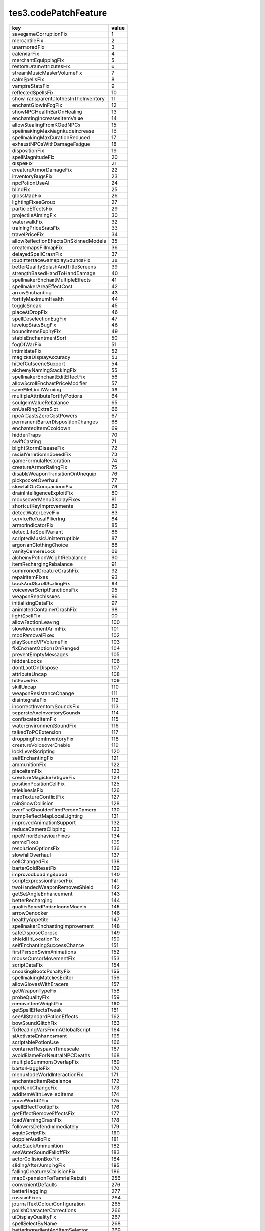 tes3.codePatchFeature
====================================================================================================

===================================== =====
key                                   value
===================================== =====
savegameCorruptionFix                 1  
mercantileFix                         2  
unarmoredFix                          3  
calendarFix                           4  
merchantEquippingFix                  5  
restoreDrainAttributesFix             6  
streamMusicMasterVolumeFix            7  
calmSpellsFix                         8  
vampireStatsFix                       9  
reflectedSpellsFix                    10 
showTransparentClothesInTheInventory  11 
enchantGlowInFogFix                   12 
showNPCHealthBarOnHealing             13 
enchantingIncreasesItemValue          14 
allowStealingFromKOedNPCs             15 
spellmakingMaxMagnitudeIncrease       16 
spellmakingMaxDurationReduced         17 
exhaustNPCsWithDamageFatigue          18 
dispositionFix                        19 
spellMagnitudeFix                     20 
dispelFix                             21 
creatureArmorDamageFix                22 
inventoryBugsFix                      23 
npcPotionUseAI                        24 
blindFix                              25 
glossMapFix                           26 
lightingFixesGroup                    27 
particleEffectsFix                    29 
projectileAimingFix                   30 
waterwalkFix                          32 
trainingPriceStatsFix                 33 
travelPriceFix                        34 
allowReflectionEffectsOnSkinnedModels 35 
createmapsFillmapFix                  36 
delayedSpellCrashFix                  37 
loudInterfaceGameplaySoundsFix        38 
betterQualitySplashAndTitleScreens    39 
strengthBasedHandToHandDamage         40 
spellmakerEnchantMultipleEffects      41 
spellmakerAreaEffectCost              42 
arrowEnchanting                       43 
fortifyMaximumHealth                  44 
toggleSneak                           45 
placeAtDropFix                        46 
spellDeselectionBugFix                47 
levelupStatsBugFix                    48 
boundItemsExpiryFix                   49 
stableEnchantmentSort                 50 
fogOfWarFix                           51 
intimidateFix                         52 
magickaDisplayAccuracy                53 
hiDefCutsceneSupport                  54 
alchemyNamingStackingFix              55 
spellmakerEnchantEditEffectFix        56 
allowScrollEnchantPriceModifier       57 
saveFileLimitWarning                  58 
multipleAttributeFortifyPotions       64 
soulgemValueRebalance                 65 
onUseRingExtraSlot                    66 
npcAICastsZeroCostPowers              67 
permanentBarterDispositionChanges     68 
enchantedItemCooldown                 69 
hiddenTraps                           70 
swiftCasting                          71 
blightStormDiseaseFix                 72 
racialVariationInSpeedFix             73 
gameFormulaRestoration                74 
creatureArmorRatingFix                75 
disableWeaponTransitionOnUnequip      76 
pickpocketOverhaul                    77 
slowfallOnCompanionsFix               79 
drainIntelligenceExploitFix           80 
mouseoverMenuDisplayFixes             81 
shortcutKeyImprovements               82 
detectWaterLevelFix                   83 
serviceRefusalFiltering               84 
armorIndicatorFix                     85 
detectLifeSpellVariant                86 
scriptedMusicUninterruptible          87 
argonianClothingChoice                88 
vanityCameraLock                      89 
alchemyPotionWeightRebalance          90 
itemRechargingRebalance               91 
summonedCreatureCrashFix              92 
repairItemFixes                       93 
bookAndScrollScalingFix               94 
voiceoverScriptFunctionsFix           95 
weaponReachIssues                     96 
initializingDataFix                   97 
animatedContainerCrashFix             98 
lightSpellFix                         99 
allowFactionLeaving                   100
slowMovementAnimFix                   101
modRemovalFixes                       102
playSoundVPVolumeFix                  103
fixEnchantOptionsOnRanged             104
preventEmptyMessages                  105
hiddenLocks                           106
dontLootOnDispose                     107
attributeUncap                        108
hitFaderFix                           109
skillUncap                            110
weaponResistanceChange                111
disintegrateFix                       112
incorrectInventorySoundsFix           113
separateAxeInventorySounds            114
confiscatedItemFix                    115
waterEnvironmentSoundFix              116
talkedToPCExtension                   117
droppingFromInventoryFix              118
creatureVoiceoverEnable               119
lockLevelScripting                    120
selfEnchantingFix                     121
ammunitionFix                         122
placeItemFix                          123
creatureMagickaFatigueFix             124
positionPositionCellFix               125
telekinesisFix                        126
mapTextureConflictFix                 127
rainSnowCollision                     128
overTheShoulderFirstPersonCamera      130
bumpReflectMapLocalLighting           131
improvedAnimationSupport              132
reduceCameraClipping                  133
npcMinorBehaviourFixes                134
ammoFixes                             135
resolutionOptionsFix                  136
slowfallOverhaul                      137
cellChangedFix                        138
barterGoldResetFix                    139
improvedLoadingSpeed                  140
scriptExpressionParserFix             141
twoHandedWeaponRemovesShield          142
getSetAngleEnhancement                143
betterRecharging                      144
qualityBasedPotionIconsModels         145
arrowDenocker                         146
healthyAppetite                       147
spellmakerEnchantingImprovement       148
safeDisposeCorpse                     149
shieldHitLocationFix                  150
selfEnchantingSuccessChance           151
firstPersonSwimAnimations             152
mouseCursorMovementFix                153
scriptDataFix                         154
sneakingBootsPenaltyFix               155
spellmakingMatchesEditor              156
allowGlovesWithBracers                157
getWeaponTypeFix                      158
probeQualityFix                       159
removeItemWeightFix                   160
getSpellEffectsTweak                  161
seeAllStandardPotionEffects           162
bowSoundGlitchFix                     163
fixReadingVarsFromAGlobalScript       164
aiActivateEnhancement                 165
scriptablePotionUse                   166
containerRespawnTimescale             167
avoidBlameForNeutralNPCDeaths         168
multipleSummonsOverlapFix             169
barterHaggleFix                       170
menuModeWorldInteractionFix           171
enchantedItemRebalance                172
npcRankChangeFix                      173
addItemWithLevelledItems              174
moveWorldZFix                         175
spellEffectTooltipFix                 176
getEffectRemoveEffectsFix             177
loadWarningCrashFix                   178
followersDefendImmediately            179
equipScriptFix                        180
dopplerAudioFix                       181
autoStackAmmunition                   182
seaWaterSoundFalloffFix               183
actorCollisionBoxFix                  184
slidingAfterJumpingFix                185
fallingCreaturesCollisionFix          186
mapExpansionForTamrielRebuilt         256
convenientDefaults                    276
betterHaggling                        277
russianFixes                          264
journalTextColourConfiguration        265
polishCharacterCorrections            266
uiDisplayQualityFix                   267
spellSelectByName                     268
betterIngredientAndItemSelector       269
betterTypography                      270
persuasionImprovement                 271
disableMapSmoothing                   258
displayMoreAccurateItemWeight         259
polishKeyboardSupport                 260
unrestrictMenuSize                    261
largerServiceChargenMenus             262
japaneseLocalization                  263
mainMenuWiderTextures                 257
improvedInventoryFilters              272
ownershipTooltip                      273
betterSpellMerchants                  274
levelupSkillsTooltip                  275
===================================== =====
